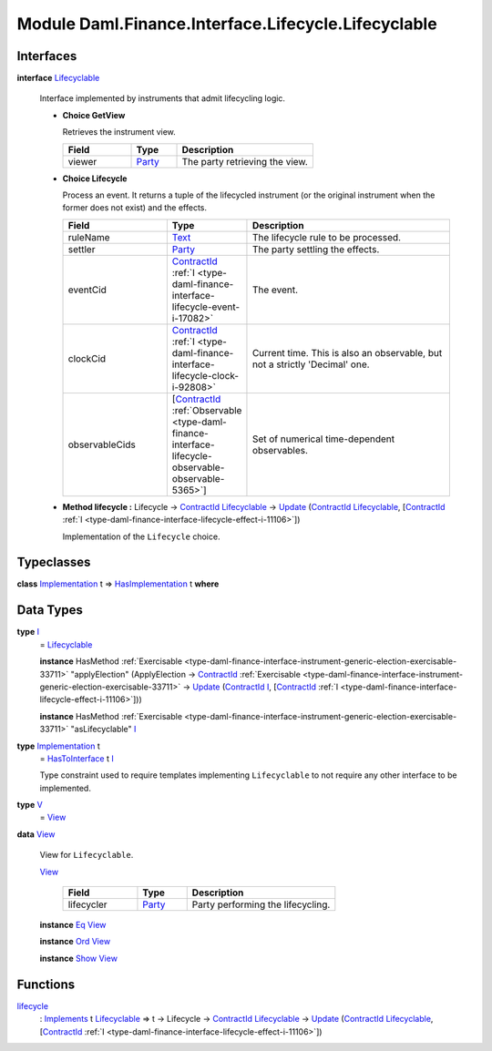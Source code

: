 .. Copyright (c) 2022 Digital Asset (Switzerland) GmbH and/or its affiliates. All rights reserved.
.. SPDX-License-Identifier: Apache-2.0

.. _module-daml-finance-interface-lifecycle-lifecyclable-25344:

Module Daml.Finance.Interface.Lifecycle.Lifecyclable
====================================================

Interfaces
----------

.. _type-daml-finance-interface-lifecycle-lifecyclable-lifecyclable-83497:

**interface** `Lifecyclable <type-daml-finance-interface-lifecycle-lifecyclable-lifecyclable-83497_>`_

  Interface implemented by instruments that admit lifecycling logic\.
  
  + **Choice GetView**
    
    Retrieves the instrument view\.
    
    .. list-table::
       :widths: 15 10 30
       :header-rows: 1
    
       * - Field
         - Type
         - Description
       * - viewer
         - `Party <https://docs.daml.com/daml/stdlib/Prelude.html#type-da-internal-lf-party-57932>`_
         - The party retrieving the view\.
  
  + **Choice Lifecycle**
    
    Process an event\. It returns a tuple of the lifecycled instrument (or the original instrument when the former does not exist) and the effects\.
    
    .. list-table::
       :widths: 15 10 30
       :header-rows: 1
    
       * - Field
         - Type
         - Description
       * - ruleName
         - `Text <https://docs.daml.com/daml/stdlib/Prelude.html#type-ghc-types-text-51952>`_
         - The lifecycle rule to be processed\.
       * - settler
         - `Party <https://docs.daml.com/daml/stdlib/Prelude.html#type-da-internal-lf-party-57932>`_
         - The party settling the effects\.
       * - eventCid
         - `ContractId <https://docs.daml.com/daml/stdlib/Prelude.html#type-da-internal-lf-contractid-95282>`_ :ref:`I <type-daml-finance-interface-lifecycle-event-i-17082>`
         - The event\.
       * - clockCid
         - `ContractId <https://docs.daml.com/daml/stdlib/Prelude.html#type-da-internal-lf-contractid-95282>`_ :ref:`I <type-daml-finance-interface-lifecycle-clock-i-92808>`
         - Current time\. This is also an observable, but not a strictly 'Decimal' one\.
       * - observableCids
         - \[`ContractId <https://docs.daml.com/daml/stdlib/Prelude.html#type-da-internal-lf-contractid-95282>`_ :ref:`Observable <type-daml-finance-interface-lifecycle-observable-observable-5365>`\]
         - Set of numerical time\-dependent observables\.
  
  + **Method lifecycle \:** Lifecycle \-\> `ContractId <https://docs.daml.com/daml/stdlib/Prelude.html#type-da-internal-lf-contractid-95282>`_ `Lifecyclable <type-daml-finance-interface-lifecycle-lifecyclable-lifecyclable-83497_>`_ \-\> `Update <https://docs.daml.com/daml/stdlib/Prelude.html#type-da-internal-lf-update-68072>`_ (`ContractId <https://docs.daml.com/daml/stdlib/Prelude.html#type-da-internal-lf-contractid-95282>`_ `Lifecyclable <type-daml-finance-interface-lifecycle-lifecyclable-lifecyclable-83497_>`_, \[`ContractId <https://docs.daml.com/daml/stdlib/Prelude.html#type-da-internal-lf-contractid-95282>`_ :ref:`I <type-daml-finance-interface-lifecycle-effect-i-11106>`\])
    
    Implementation of the ``Lifecycle`` choice\.

Typeclasses
-----------

.. _class-daml-finance-interface-lifecycle-lifecyclable-hasimplementation-23622:

**class** `Implementation <type-daml-finance-interface-lifecycle-lifecyclable-implementation-10942_>`_ t \=\> `HasImplementation <class-daml-finance-interface-lifecycle-lifecyclable-hasimplementation-23622_>`_ t **where**


Data Types
----------

.. _type-daml-finance-interface-lifecycle-lifecyclable-i-34924:

**type** `I <type-daml-finance-interface-lifecycle-lifecyclable-i-34924_>`_
  \= `Lifecyclable <type-daml-finance-interface-lifecycle-lifecyclable-lifecyclable-83497_>`_
  
  **instance** HasMethod :ref:`Exercisable <type-daml-finance-interface-instrument-generic-election-exercisable-33711>` \"applyElection\" (ApplyElection \-\> `ContractId <https://docs.daml.com/daml/stdlib/Prelude.html#type-da-internal-lf-contractid-95282>`_ :ref:`Exercisable <type-daml-finance-interface-instrument-generic-election-exercisable-33711>` \-\> `Update <https://docs.daml.com/daml/stdlib/Prelude.html#type-da-internal-lf-update-68072>`_ (`ContractId <https://docs.daml.com/daml/stdlib/Prelude.html#type-da-internal-lf-contractid-95282>`_ `I <type-daml-finance-interface-lifecycle-lifecyclable-i-34924_>`_, \[`ContractId <https://docs.daml.com/daml/stdlib/Prelude.html#type-da-internal-lf-contractid-95282>`_ :ref:`I <type-daml-finance-interface-lifecycle-effect-i-11106>`\]))
  
  **instance** HasMethod :ref:`Exercisable <type-daml-finance-interface-instrument-generic-election-exercisable-33711>` \"asLifecyclable\" `I <type-daml-finance-interface-lifecycle-lifecyclable-i-34924_>`_

.. _type-daml-finance-interface-lifecycle-lifecyclable-implementation-10942:

**type** `Implementation <type-daml-finance-interface-lifecycle-lifecyclable-implementation-10942_>`_ t
  \= `HasToInterface <https://docs.daml.com/daml/stdlib/Prelude.html#class-da-internal-interface-hastointerface-68104>`_ t `I <type-daml-finance-interface-lifecycle-lifecyclable-i-34924_>`_
  
  Type constraint used to require templates implementing ``Lifecyclable`` to not
  require any other interface to be implemented\.

.. _type-daml-finance-interface-lifecycle-lifecyclable-v-15211:

**type** `V <type-daml-finance-interface-lifecycle-lifecyclable-v-15211_>`_
  \= `View <type-daml-finance-interface-lifecycle-lifecyclable-view-18993_>`_

.. _type-daml-finance-interface-lifecycle-lifecyclable-view-18993:

**data** `View <type-daml-finance-interface-lifecycle-lifecyclable-view-18993_>`_

  View for ``Lifecyclable``\.
  
  .. _constr-daml-finance-interface-lifecycle-lifecyclable-view-13908:
  
  `View <constr-daml-finance-interface-lifecycle-lifecyclable-view-13908_>`_
  
    .. list-table::
       :widths: 15 10 30
       :header-rows: 1
    
       * - Field
         - Type
         - Description
       * - lifecycler
         - `Party <https://docs.daml.com/daml/stdlib/Prelude.html#type-da-internal-lf-party-57932>`_
         - Party performing the lifecycling\.
  
  **instance** `Eq <https://docs.daml.com/daml/stdlib/Prelude.html#class-ghc-classes-eq-22713>`_ `View <type-daml-finance-interface-lifecycle-lifecyclable-view-18993_>`_
  
  **instance** `Ord <https://docs.daml.com/daml/stdlib/Prelude.html#class-ghc-classes-ord-6395>`_ `View <type-daml-finance-interface-lifecycle-lifecyclable-view-18993_>`_
  
  **instance** `Show <https://docs.daml.com/daml/stdlib/Prelude.html#class-ghc-show-show-65360>`_ `View <type-daml-finance-interface-lifecycle-lifecyclable-view-18993_>`_

Functions
---------

.. _function-daml-finance-interface-lifecycle-lifecyclable-lifecycle-43285:

`lifecycle <function-daml-finance-interface-lifecycle-lifecyclable-lifecycle-43285_>`_
  \: `Implements <https://docs.daml.com/daml/stdlib/Prelude.html#type-da-internal-interface-implements-92077>`_ t `Lifecyclable <type-daml-finance-interface-lifecycle-lifecyclable-lifecyclable-83497_>`_ \=\> t \-\> Lifecycle \-\> `ContractId <https://docs.daml.com/daml/stdlib/Prelude.html#type-da-internal-lf-contractid-95282>`_ `Lifecyclable <type-daml-finance-interface-lifecycle-lifecyclable-lifecyclable-83497_>`_ \-\> `Update <https://docs.daml.com/daml/stdlib/Prelude.html#type-da-internal-lf-update-68072>`_ (`ContractId <https://docs.daml.com/daml/stdlib/Prelude.html#type-da-internal-lf-contractid-95282>`_ `Lifecyclable <type-daml-finance-interface-lifecycle-lifecyclable-lifecyclable-83497_>`_, \[`ContractId <https://docs.daml.com/daml/stdlib/Prelude.html#type-da-internal-lf-contractid-95282>`_ :ref:`I <type-daml-finance-interface-lifecycle-effect-i-11106>`\])
